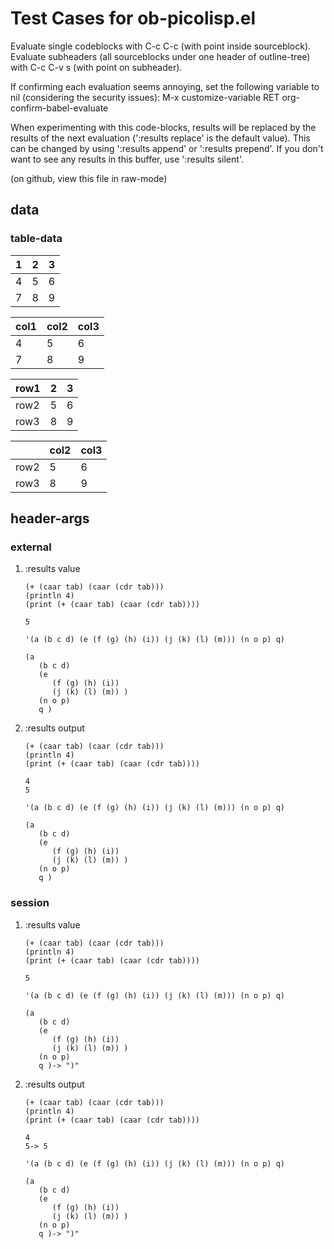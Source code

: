 * Test Cases for ob-picolisp.el
Evaluate single codeblocks with C-c C-c (with point inside sourceblock).
Evaluate subheaders (all sourceblocks under one header of outline-tree)
with C-c C-v s (with point on subheader). 

If confirming each evaluation seems annoying, set the following
variable to nil (considering the security issues):
M-x customize-variable RET org-confirm-babel-evaluate

When experimenting with this code-blocks, results will be replaced by the
results of the next evaluation (':results replace' is the default
value). This can be changed by using ':results append' or ':results
prepend'. If you don't want to see any results in this buffer, use
':results silent'. 

(on github, view this file in raw-mode)

** data

*** table-data

    #+tblname: tbl1
    | 1 | 2 | 3 |
    |---+---+---|
    | 4 | 5 | 6 |
    | 7 | 8 | 9 |

    #+tblname: tbl2
    | col1 | col2 | col3 |
    |------+------+------|
    |    4 |    5 |    6 |
    |    7 |    8 |    9 |


    #+tblname: tbl3
    | row1 | 2 | 3 |
    |------+---+---|
    | row2 | 5 | 6 |
    | row3 | 8 | 9 |


    #+tblname: tbl4

    |      | col2 | col3 |
    |------+------+------|
    | row2 |    5 |    6 |
    | row3 |    8 |    9 |



** header-args
*** external

**** :results value

     #+srcname: exval
     #+begin_src picolisp :var tab=tbl1 :results value :hlines no 
       (+ (caar tab) (caar (cdr tab)))
       (println 4)
       (print (+ (caar tab) (caar (cdr tab))))
     #+end_src

     #+results: exval
     : 5



     #+srcname: exval-pp
     #+begin_src picolisp :var tab=tbl1 :results value pp :hlines no 
       '(a (b c d) (e (f (g) (h) (i)) (j (k) (l) (m))) (n o p) q)
     #+end_src

     #+results: exval-pp
     : (a
     :    (b c d)
     :    (e
     :       (f (g) (h) (i))
     :       (j (k) (l) (m)) )
     :    (n o p)
     :    q )




**** :results output

     #+srcname: exout
     #+begin_src picolisp :var tab=tbl1 :results output :hlines no 
       (+ (caar tab) (caar (cdr tab)))
       (println 4)
       (print (+ (caar tab) (caar (cdr tab))))
     #+end_src

     #+results: exout
     : 4
     : 5




     #+srcname: exout-pp
     #+begin_src picolisp :var tab=tbl1 :results output pp :hlines no 
       '(a (b c d) (e (f (g) (h) (i)) (j (k) (l) (m))) (n o p) q)
     #+end_src

     #+results: exout-pp
     : (a
     :    (b c d)
     :    (e
     :       (f (g) (h) (i))
     :       (j (k) (l) (m)) )
     :    (n o p)
     :    q )




*** session
    :PROPERTIES:
    :session: *PL*
    :END:

**** :results value


     #+srcname: sval
     #+begin_src picolisp :var tab=tbl1 :results value :hlines no
       (+ (caar tab) (caar (cdr tab)))
       (println 4)
       (print (+ (caar tab) (caar (cdr tab))))
     #+end_src

     #+results: sval
     : 5



     #+srcname: sval-pp
     #+begin_src picolisp :var tab=tbl1 :results pp :hlines no 
       '(a (b c d) (e (f (g) (h) (i)) (j (k) (l) (m))) (n o p) q)
     #+end_src

     #+results: sval-pp
     : (a
     :    (b c d)
     :    (e
     :       (f (g) (h) (i))
     :       (j (k) (l) (m)) )
     :    (n o p)
     :    q )-> ")"



**** :results output

     #+srcname: sout
     #+begin_src picolisp :var tab=tbl1 :results output :hlines no 
       (+ (caar tab) (caar (cdr tab)))
       (println 4)
       (print (+ (caar tab) (caar (cdr tab))))
     #+end_src

     #+results: sout
     : 4
     : 5-> 5



     #+srcname: sout-pp
     #+begin_src picolisp :var tab=tbl1 :results output pp :hlines no 
       '(a (b c d) (e (f (g) (h) (i)) (j (k) (l) (m))) (n o p) q)
     #+end_src

     #+results: sout-pp
     : (a
     :    (b c d)
     :    (e
     :       (f (g) (h) (i))
     :       (j (k) (l) (m)) )
     :    (n o p)
     :    q )-> ")"



